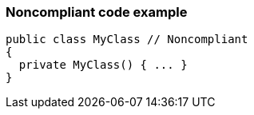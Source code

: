 === Noncompliant code example

[source,text]
----
public class MyClass // Noncompliant
{
  private MyClass() { ... }
}
----

